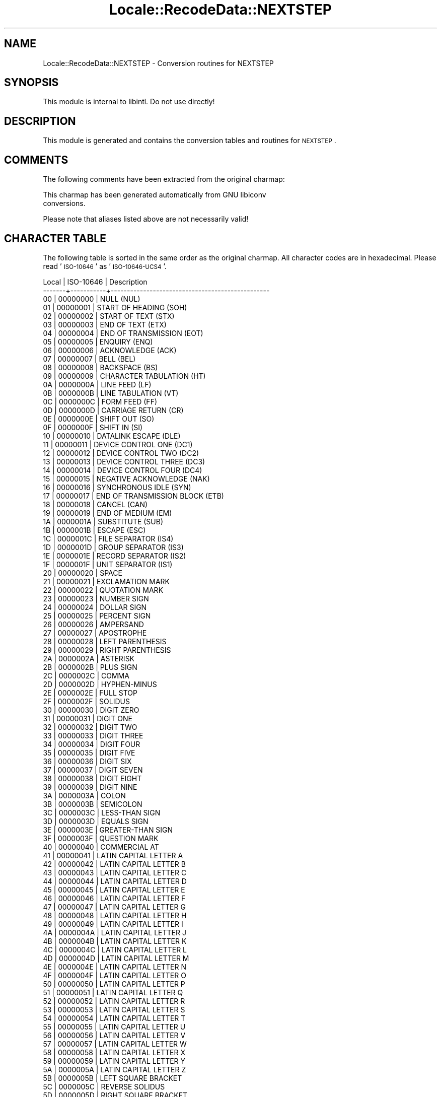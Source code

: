 .\" Automatically generated by Pod::Man 2.23 (Pod::Simple 3.35)
.\"
.\" Standard preamble:
.\" ========================================================================
.de Sp \" Vertical space (when we can't use .PP)
.if t .sp .5v
.if n .sp
..
.de Vb \" Begin verbatim text
.ft CW
.nf
.ne \\$1
..
.de Ve \" End verbatim text
.ft R
.fi
..
.\" Set up some character translations and predefined strings.  \*(-- will
.\" give an unbreakable dash, \*(PI will give pi, \*(L" will give a left
.\" double quote, and \*(R" will give a right double quote.  \*(C+ will
.\" give a nicer C++.  Capital omega is used to do unbreakable dashes and
.\" therefore won't be available.  \*(C` and \*(C' expand to `' in nroff,
.\" nothing in troff, for use with C<>.
.tr \(*W-
.ds C+ C\v'-.1v'\h'-1p'\s-2+\h'-1p'+\s0\v'.1v'\h'-1p'
.ie n \{\
.    ds -- \(*W-
.    ds PI pi
.    if (\n(.H=4u)&(1m=24u) .ds -- \(*W\h'-12u'\(*W\h'-12u'-\" diablo 10 pitch
.    if (\n(.H=4u)&(1m=20u) .ds -- \(*W\h'-12u'\(*W\h'-8u'-\"  diablo 12 pitch
.    ds L" ""
.    ds R" ""
.    ds C` ""
.    ds C' ""
'br\}
.el\{\
.    ds -- \|\(em\|
.    ds PI \(*p
.    ds L" ``
.    ds R" ''
'br\}
.\"
.\" Escape single quotes in literal strings from groff's Unicode transform.
.ie \n(.g .ds Aq \(aq
.el       .ds Aq '
.\"
.\" If the F register is turned on, we'll generate index entries on stderr for
.\" titles (.TH), headers (.SH), subsections (.SS), items (.Ip), and index
.\" entries marked with X<> in POD.  Of course, you'll have to process the
.\" output yourself in some meaningful fashion.
.ie \nF \{\
.    de IX
.    tm Index:\\$1\t\\n%\t"\\$2"
..
.    nr % 0
.    rr F
.\}
.el \{\
.    de IX
..
.\}
.\"
.\" Accent mark definitions (@(#)ms.acc 1.5 88/02/08 SMI; from UCB 4.2).
.\" Fear.  Run.  Save yourself.  No user-serviceable parts.
.    \" fudge factors for nroff and troff
.if n \{\
.    ds #H 0
.    ds #V .8m
.    ds #F .3m
.    ds #[ \f1
.    ds #] \fP
.\}
.if t \{\
.    ds #H ((1u-(\\\\n(.fu%2u))*.13m)
.    ds #V .6m
.    ds #F 0
.    ds #[ \&
.    ds #] \&
.\}
.    \" simple accents for nroff and troff
.if n \{\
.    ds ' \&
.    ds ` \&
.    ds ^ \&
.    ds , \&
.    ds ~ ~
.    ds /
.\}
.if t \{\
.    ds ' \\k:\h'-(\\n(.wu*8/10-\*(#H)'\'\h"|\\n:u"
.    ds ` \\k:\h'-(\\n(.wu*8/10-\*(#H)'\`\h'|\\n:u'
.    ds ^ \\k:\h'-(\\n(.wu*10/11-\*(#H)'^\h'|\\n:u'
.    ds , \\k:\h'-(\\n(.wu*8/10)',\h'|\\n:u'
.    ds ~ \\k:\h'-(\\n(.wu-\*(#H-.1m)'~\h'|\\n:u'
.    ds / \\k:\h'-(\\n(.wu*8/10-\*(#H)'\z\(sl\h'|\\n:u'
.\}
.    \" troff and (daisy-wheel) nroff accents
.ds : \\k:\h'-(\\n(.wu*8/10-\*(#H+.1m+\*(#F)'\v'-\*(#V'\z.\h'.2m+\*(#F'.\h'|\\n:u'\v'\*(#V'
.ds 8 \h'\*(#H'\(*b\h'-\*(#H'
.ds o \\k:\h'-(\\n(.wu+\w'\(de'u-\*(#H)/2u'\v'-.3n'\*(#[\z\(de\v'.3n'\h'|\\n:u'\*(#]
.ds d- \h'\*(#H'\(pd\h'-\w'~'u'\v'-.25m'\f2\(hy\fP\v'.25m'\h'-\*(#H'
.ds D- D\\k:\h'-\w'D'u'\v'-.11m'\z\(hy\v'.11m'\h'|\\n:u'
.ds th \*(#[\v'.3m'\s+1I\s-1\v'-.3m'\h'-(\w'I'u*2/3)'\s-1o\s+1\*(#]
.ds Th \*(#[\s+2I\s-2\h'-\w'I'u*3/5'\v'-.3m'o\v'.3m'\*(#]
.ds ae a\h'-(\w'a'u*4/10)'e
.ds Ae A\h'-(\w'A'u*4/10)'E
.    \" corrections for vroff
.if v .ds ~ \\k:\h'-(\\n(.wu*9/10-\*(#H)'\s-2\u~\d\s+2\h'|\\n:u'
.if v .ds ^ \\k:\h'-(\\n(.wu*10/11-\*(#H)'\v'-.4m'^\v'.4m'\h'|\\n:u'
.    \" for low resolution devices (crt and lpr)
.if \n(.H>23 .if \n(.V>19 \
\{\
.    ds : e
.    ds 8 ss
.    ds o a
.    ds d- d\h'-1'\(ga
.    ds D- D\h'-1'\(hy
.    ds th \o'bp'
.    ds Th \o'LP'
.    ds ae ae
.    ds Ae AE
.\}
.rm #[ #] #H #V #F C
.\" ========================================================================
.\"
.IX Title "Locale::RecodeData::NEXTSTEP 3"
.TH Locale::RecodeData::NEXTSTEP 3 "2016-05-16" "perl v5.12.3" "User Contributed Perl Documentation"
.\" For nroff, turn off justification.  Always turn off hyphenation; it makes
.\" way too many mistakes in technical documents.
.if n .ad l
.nh
.SH "NAME"
Locale::RecodeData::NEXTSTEP \- Conversion routines for NEXTSTEP
.SH "SYNOPSIS"
.IX Header "SYNOPSIS"
This module is internal to libintl.  Do not use directly!
.SH "DESCRIPTION"
.IX Header "DESCRIPTION"
This module is generated and contains the conversion tables and
routines for \s-1NEXTSTEP\s0.
.SH "COMMENTS"
.IX Header "COMMENTS"
The following comments have been extracted from the original charmap:
.PP
.Vb 2
\& This charmap has been generated automatically from GNU libiconv
\& conversions.
.Ve
.PP
Please note that aliases listed above are not necessarily valid!
.SH "CHARACTER TABLE"
.IX Header "CHARACTER TABLE"
The following table is sorted in the same order as the original charmap.
All character codes are in hexadecimal.  Please read '\s-1ISO\-10646\s0' as
\&'\s-1ISO\-10646\-UCS4\s0'.
.PP
.Vb 10
\& Local | ISO\-10646 | Description
\&\-\-\-\-\-\-\-+\-\-\-\-\-\-\-\-\-\-\-+\-\-\-\-\-\-\-\-\-\-\-\-\-\-\-\-\-\-\-\-\-\-\-\-\-\-\-\-\-\-\-\-\-\-\-\-\-\-\-\-\-\-\-\-\-\-\-\-\-
\&    00 |  00000000 | NULL (NUL)
\&    01 |  00000001 | START OF HEADING (SOH)
\&    02 |  00000002 | START OF TEXT (STX)
\&    03 |  00000003 | END OF TEXT (ETX)
\&    04 |  00000004 | END OF TRANSMISSION (EOT)
\&    05 |  00000005 | ENQUIRY (ENQ)
\&    06 |  00000006 | ACKNOWLEDGE (ACK)
\&    07 |  00000007 | BELL (BEL)
\&    08 |  00000008 | BACKSPACE (BS)
\&    09 |  00000009 | CHARACTER TABULATION (HT)
\&    0A |  0000000A | LINE FEED (LF)
\&    0B |  0000000B | LINE TABULATION (VT)
\&    0C |  0000000C | FORM FEED (FF)
\&    0D |  0000000D | CARRIAGE RETURN (CR)
\&    0E |  0000000E | SHIFT OUT (SO)
\&    0F |  0000000F | SHIFT IN (SI)
\&    10 |  00000010 | DATALINK ESCAPE (DLE)
\&    11 |  00000011 | DEVICE CONTROL ONE (DC1)
\&    12 |  00000012 | DEVICE CONTROL TWO (DC2)
\&    13 |  00000013 | DEVICE CONTROL THREE (DC3)
\&    14 |  00000014 | DEVICE CONTROL FOUR (DC4)
\&    15 |  00000015 | NEGATIVE ACKNOWLEDGE (NAK)
\&    16 |  00000016 | SYNCHRONOUS IDLE (SYN)
\&    17 |  00000017 | END OF TRANSMISSION BLOCK (ETB)
\&    18 |  00000018 | CANCEL (CAN)
\&    19 |  00000019 | END OF MEDIUM (EM)
\&    1A |  0000001A | SUBSTITUTE (SUB)
\&    1B |  0000001B | ESCAPE (ESC)
\&    1C |  0000001C | FILE SEPARATOR (IS4)
\&    1D |  0000001D | GROUP SEPARATOR (IS3)
\&    1E |  0000001E | RECORD SEPARATOR (IS2)
\&    1F |  0000001F | UNIT SEPARATOR (IS1)
\&    20 |  00000020 | SPACE
\&    21 |  00000021 | EXCLAMATION MARK
\&    22 |  00000022 | QUOTATION MARK
\&    23 |  00000023 | NUMBER SIGN
\&    24 |  00000024 | DOLLAR SIGN
\&    25 |  00000025 | PERCENT SIGN
\&    26 |  00000026 | AMPERSAND
\&    27 |  00000027 | APOSTROPHE
\&    28 |  00000028 | LEFT PARENTHESIS
\&    29 |  00000029 | RIGHT PARENTHESIS
\&    2A |  0000002A | ASTERISK
\&    2B |  0000002B | PLUS SIGN
\&    2C |  0000002C | COMMA
\&    2D |  0000002D | HYPHEN\-MINUS
\&    2E |  0000002E | FULL STOP
\&    2F |  0000002F | SOLIDUS
\&    30 |  00000030 | DIGIT ZERO
\&    31 |  00000031 | DIGIT ONE
\&    32 |  00000032 | DIGIT TWO
\&    33 |  00000033 | DIGIT THREE
\&    34 |  00000034 | DIGIT FOUR
\&    35 |  00000035 | DIGIT FIVE
\&    36 |  00000036 | DIGIT SIX
\&    37 |  00000037 | DIGIT SEVEN
\&    38 |  00000038 | DIGIT EIGHT
\&    39 |  00000039 | DIGIT NINE
\&    3A |  0000003A | COLON
\&    3B |  0000003B | SEMICOLON
\&    3C |  0000003C | LESS\-THAN SIGN
\&    3D |  0000003D | EQUALS SIGN
\&    3E |  0000003E | GREATER\-THAN SIGN
\&    3F |  0000003F | QUESTION MARK
\&    40 |  00000040 | COMMERCIAL AT
\&    41 |  00000041 | LATIN CAPITAL LETTER A
\&    42 |  00000042 | LATIN CAPITAL LETTER B
\&    43 |  00000043 | LATIN CAPITAL LETTER C
\&    44 |  00000044 | LATIN CAPITAL LETTER D
\&    45 |  00000045 | LATIN CAPITAL LETTER E
\&    46 |  00000046 | LATIN CAPITAL LETTER F
\&    47 |  00000047 | LATIN CAPITAL LETTER G
\&    48 |  00000048 | LATIN CAPITAL LETTER H
\&    49 |  00000049 | LATIN CAPITAL LETTER I
\&    4A |  0000004A | LATIN CAPITAL LETTER J
\&    4B |  0000004B | LATIN CAPITAL LETTER K
\&    4C |  0000004C | LATIN CAPITAL LETTER L
\&    4D |  0000004D | LATIN CAPITAL LETTER M
\&    4E |  0000004E | LATIN CAPITAL LETTER N
\&    4F |  0000004F | LATIN CAPITAL LETTER O
\&    50 |  00000050 | LATIN CAPITAL LETTER P
\&    51 |  00000051 | LATIN CAPITAL LETTER Q
\&    52 |  00000052 | LATIN CAPITAL LETTER R
\&    53 |  00000053 | LATIN CAPITAL LETTER S
\&    54 |  00000054 | LATIN CAPITAL LETTER T
\&    55 |  00000055 | LATIN CAPITAL LETTER U
\&    56 |  00000056 | LATIN CAPITAL LETTER V
\&    57 |  00000057 | LATIN CAPITAL LETTER W
\&    58 |  00000058 | LATIN CAPITAL LETTER X
\&    59 |  00000059 | LATIN CAPITAL LETTER Y
\&    5A |  0000005A | LATIN CAPITAL LETTER Z
\&    5B |  0000005B | LEFT SQUARE BRACKET
\&    5C |  0000005C | REVERSE SOLIDUS
\&    5D |  0000005D | RIGHT SQUARE BRACKET
\&    5E |  0000005E | CIRCUMFLEX ACCENT
\&    5F |  0000005F | LOW LINE
\&    60 |  00000060 | GRAVE ACCENT
\&    61 |  00000061 | LATIN SMALL LETTER A
\&    62 |  00000062 | LATIN SMALL LETTER B
\&    63 |  00000063 | LATIN SMALL LETTER C
\&    64 |  00000064 | LATIN SMALL LETTER D
\&    65 |  00000065 | LATIN SMALL LETTER E
\&    66 |  00000066 | LATIN SMALL LETTER F
\&    67 |  00000067 | LATIN SMALL LETTER G
\&    68 |  00000068 | LATIN SMALL LETTER H
\&    69 |  00000069 | LATIN SMALL LETTER I
\&    6A |  0000006A | LATIN SMALL LETTER J
\&    6B |  0000006B | LATIN SMALL LETTER K
\&    6C |  0000006C | LATIN SMALL LETTER L
\&    6D |  0000006D | LATIN SMALL LETTER M
\&    6E |  0000006E | LATIN SMALL LETTER N
\&    6F |  0000006F | LATIN SMALL LETTER O
\&    70 |  00000070 | LATIN SMALL LETTER P
\&    71 |  00000071 | LATIN SMALL LETTER Q
\&    72 |  00000072 | LATIN SMALL LETTER R
\&    73 |  00000073 | LATIN SMALL LETTER S
\&    74 |  00000074 | LATIN SMALL LETTER T
\&    75 |  00000075 | LATIN SMALL LETTER U
\&    76 |  00000076 | LATIN SMALL LETTER V
\&    77 |  00000077 | LATIN SMALL LETTER W
\&    78 |  00000078 | LATIN SMALL LETTER X
\&    79 |  00000079 | LATIN SMALL LETTER Y
\&    7A |  0000007A | LATIN SMALL LETTER Z
\&    7B |  0000007B | LEFT CURLY BRACKET
\&    7C |  0000007C | VERTICAL LINE
\&    7D |  0000007D | RIGHT CURLY BRACKET
\&    7E |  0000007E | TILDE
\&    7F |  0000007F | DELETE (DEL)
\&    80 |  000000A0 | NO\-BREAK SPACE
\&    81 |  000000C0 | LATIN CAPITAL LETTER A WITH GRAVE
\&    82 |  000000C1 | LATIN CAPITAL LETTER A WITH ACUTE
\&    83 |  000000C2 | LATIN CAPITAL LETTER A WITH CIRCUMFLEX
\&    84 |  000000C3 | LATIN CAPITAL LETTER A WITH TILDE
\&    85 |  000000C4 | LATIN CAPITAL LETTER A WITH DIAERESIS
\&    86 |  000000C5 | LATIN CAPITAL LETTER A WITH RING ABOVE
\&    87 |  000000C7 | LATIN CAPITAL LETTER C WITH CEDILLA
\&    88 |  000000C8 | LATIN CAPITAL LETTER E WITH GRAVE
\&    89 |  000000C9 | LATIN CAPITAL LETTER E WITH ACUTE
\&    8A |  000000CA | LATIN CAPITAL LETTER E WITH CIRCUMFLEX
\&    8B |  000000CB | LATIN CAPITAL LETTER E WITH DIAERESIS
\&    8C |  000000CC | LATIN CAPITAL LETTER I WITH GRAVE
\&    8D |  000000CD | LATIN CAPITAL LETTER I WITH ACUTE
\&    8E |  000000CE | LATIN CAPITAL LETTER I WITH CIRCUMFLEX
\&    8F |  000000CF | LATIN CAPITAL LETTER I WITH DIAERESIS
\&    90 |  000000D0 | LATIN CAPITAL LETTER ETH
\&    91 |  000000D1 | LATIN CAPITAL LETTER N WITH TILDE
\&    92 |  000000D2 | LATIN CAPITAL LETTER O WITH GRAVE
\&    93 |  000000D3 | LATIN CAPITAL LETTER O WITH ACUTE
\&    94 |  000000D4 | LATIN CAPITAL LETTER O WITH CIRCUMFLEX
\&    95 |  000000D5 | LATIN CAPITAL LETTER O WITH TILDE
\&    96 |  000000D6 | LATIN CAPITAL LETTER O WITH DIAERESIS
\&    97 |  000000D9 | LATIN CAPITAL LETTER U WITH GRAVE
\&    98 |  000000DA | LATIN CAPITAL LETTER U WITH ACUTE
\&    99 |  000000DB | LATIN CAPITAL LETTER U WITH CIRCUMFLEX
\&    9A |  000000DC | LATIN CAPITAL LETTER U WITH DIAERESIS
\&    9B |  000000DD | LATIN CAPITAL LETTER Y WITH ACUTE
\&    9C |  000000DE | LATIN CAPITAL LETTER THORN
\&    9D |  000000B5 | MICRO SIGN
\&    9E |  000000D7 | MULTIPLICATION SIGN
\&    9F |  000000F7 | DIVISION SIGN
\&    A0 |  000000A9 | COPYRIGHT SIGN
\&    A1 |  000000A1 | INVERTED EXCLAMATION MARK
\&    A2 |  000000A2 | CENT SIGN
\&    A3 |  000000A3 | POUND SIGN
\&    A4 |  00002044 | FRACTION SLASH
\&    A5 |  000000A5 | YEN SIGN
\&    A6 |  00000192 | LATIN SMALL LETTER F WITH HOOK
\&    A7 |  000000A7 | SECTION SIGN
\&    A8 |  000000A4 | CURRENCY SIGN
\&    A9 |  00002019 | RIGHT SINGLE QUOTATION MARK
\&    AA |  0000201C | LEFT DOUBLE QUOTATION MARK
\&    AB |  000000AB | LEFT\-POINTING DOUBLE ANGLE QUOTATION MARK
\&    AC |  00002039 | SINGLE LEFT\-POINTING ANGLE QUOTATION MARK
\&    AD |  0000203A | SINGLE RIGHT\-POINTING ANGLE QUOTATION MARK
\&    AE |  0000FB01 | LATIN SMALL LIGATURE FI
\&    AF |  0000FB02 | LATIN SMALL LIGATURE FL
\&    B0 |  000000AE | REGISTERED SIGN
\&    B1 |  00002013 | EN DASH
\&    B2 |  00002020 | DAGGER
\&    B3 |  00002021 | DOUBLE DAGGER
\&    B4 |  000000B7 | MIDDLE DOT
\&    B5 |  000000A6 | BROKEN BAR
\&    B6 |  000000B6 | PILCROW SIGN
\&    B7 |  00002022 | BULLET
\&    B8 |  0000201A | SINGLE LOW\-9 QUOTATION MARK
\&    B9 |  0000201E | DOUBLE LOW\-9 QUOTATION MARK
\&    BA |  0000201D | RIGHT DOUBLE QUOTATION MARK
\&    BB |  000000BB | RIGHT\-POINTING DOUBLE ANGLE QUOTATION MARK
\&    BC |  00002026 | HORIZONTAL ELLIPSIS
\&    BD |  00002030 | PER MILLE SIGN
\&    BE |  000000AC | NOT SIGN
\&    BF |  000000BF | INVERTED QUESTION MARK
\&    C0 |  000000B9 | SUPERSCRIPT ONE
\&    C1 |  000002CB | MODIFIER LETTER GRAVE ACCENT
\&    C2 |  000000B4 | ACUTE ACCENT
\&    C3 |  000002C6 | MODIFIER LETTER CIRCUMFLEX ACCENT
\&    C4 |  000002DC | SMALL TILDE
\&    C5 |  000000AF | MACRON
\&    C6 |  000002D8 | BREVE
\&    C7 |  000002D9 | DOT ABOVE
\&    C8 |  000000A8 | DIAERESIS
\&    C9 |  000000B2 | SUPERSCRIPT TWO
\&    CA |  000002DA | RING ABOVE
\&    CB |  000000B8 | CEDILLA
\&    CC |  000000B3 | SUPERSCRIPT THREE
\&    CD |  000002DD | DOUBLE ACUTE ACCENT
\&    CE |  000002DB | OGONEK
\&    CF |  000002C7 | CARON
\&    D0 |  00002014 | EM DASH
\&    D1 |  000000B1 | PLUS\-MINUS SIGN
\&    D2 |  000000BC | VULGAR FRACTION ONE QUARTER
\&    D3 |  000000BD | VULGAR FRACTION ONE HALF
\&    D4 |  000000BE | VULGAR FRACTION THREE QUARTERS
\&    D5 |  000000E0 | LATIN SMALL LETTER A WITH GRAVE
\&    D6 |  000000E1 | LATIN SMALL LETTER A WITH ACUTE
\&    D7 |  000000E2 | LATIN SMALL LETTER A WITH CIRCUMFLEX
\&    D8 |  000000E3 | LATIN SMALL LETTER A WITH TILDE
\&    D9 |  000000E4 | LATIN SMALL LETTER A WITH DIAERESIS
\&    DA |  000000E5 | LATIN SMALL LETTER A WITH RING ABOVE
\&    DB |  000000E7 | LATIN SMALL LETTER C WITH CEDILLA
\&    DC |  000000E8 | LATIN SMALL LETTER E WITH GRAVE
\&    DD |  000000E9 | LATIN SMALL LETTER E WITH ACUTE
\&    DE |  000000EA | LATIN SMALL LETTER E WITH CIRCUMFLEX
\&    DF |  000000EB | LATIN SMALL LETTER E WITH DIAERESIS
\&    E0 |  000000EC | LATIN SMALL LETTER I WITH GRAVE
\&    E1 |  000000C6 | LATIN CAPITAL LETTER AE
\&    E2 |  000000ED | LATIN SMALL LETTER I WITH ACUTE
\&    E3 |  000000AA | FEMININE ORDINAL INDICATOR
\&    E4 |  000000EE | LATIN SMALL LETTER I WITH CIRCUMFLEX
\&    E5 |  000000EF | LATIN SMALL LETTER I WITH DIAERESIS
\&    E6 |  000000F0 | LATIN SMALL LETTER ETH
\&    E7 |  000000F1 | LATIN SMALL LETTER N WITH TILDE
\&    E8 |  00000141 | LATIN CAPITAL LETTER L WITH STROKE
\&    E9 |  000000D8 | LATIN CAPITAL LETTER O WITH STROKE
\&    EA |  00000152 | LATIN CAPITAL LIGATURE OE
\&    EB |  000000BA | MASCULINE ORDINAL INDICATOR
\&    EC |  000000F2 | LATIN SMALL LETTER O WITH GRAVE
\&    ED |  000000F3 | LATIN SMALL LETTER O WITH ACUTE
\&    EE |  000000F4 | LATIN SMALL LETTER O WITH CIRCUMFLEX
\&    EF |  000000F5 | LATIN SMALL LETTER O WITH TILDE
\&    F0 |  000000F6 | LATIN SMALL LETTER O WITH DIAERESIS
\&    F1 |  000000E6 | LATIN SMALL LETTER AE
\&    F2 |  000000F9 | LATIN SMALL LETTER U WITH GRAVE
\&    F3 |  000000FA | LATIN SMALL LETTER U WITH ACUTE
\&    F4 |  000000FB | LATIN SMALL LETTER U WITH CIRCUMFLEX
\&    F5 |  00000131 | LATIN SMALL LETTER DOTLESS I
\&    F6 |  000000FC | LATIN SMALL LETTER U WITH DIAERESIS
\&    F7 |  000000FD | LATIN SMALL LETTER Y WITH ACUTE
\&    F8 |  00000142 | LATIN SMALL LETTER L WITH STROKE
\&    F9 |  000000F8 | LATIN SMALL LETTER O WITH STROKE
\&    FA |  00000153 | LATIN SMALL LIGATURE OE
\&    FB |  000000DF | LATIN SMALL LETTER SHARP S
\&    FC |  000000FE | LATIN SMALL LETTER THORN
\&    FD |  000000FF | LATIN SMALL LETTER Y WITH DIAERESIS
.Ve
.SH "AUTHOR"
.IX Header "AUTHOR"
Copyright (C) 2002\-2016 Guido Flohr <http://www.guido-flohr.net/>
(<mailto:guido.flohr@cantanea.com>), all rights reserved.  See the source
code for details!code for details!
.SH "SEE ALSO"
.IX Header "SEE ALSO"
\&\fILocale::RecodeData\fR\|(3), \fILocale::Recode\fR\|(3), \fIperl\fR\|(1)
.SH "POD ERRORS"
.IX Header "POD ERRORS"
Hey! \fBThe above document had some coding errors, which are explained below:\fR
.IP "Around line 1136:" 4
.IX Item "Around line 1136:"
=cut found outside a pod block.  Skipping to next block.
